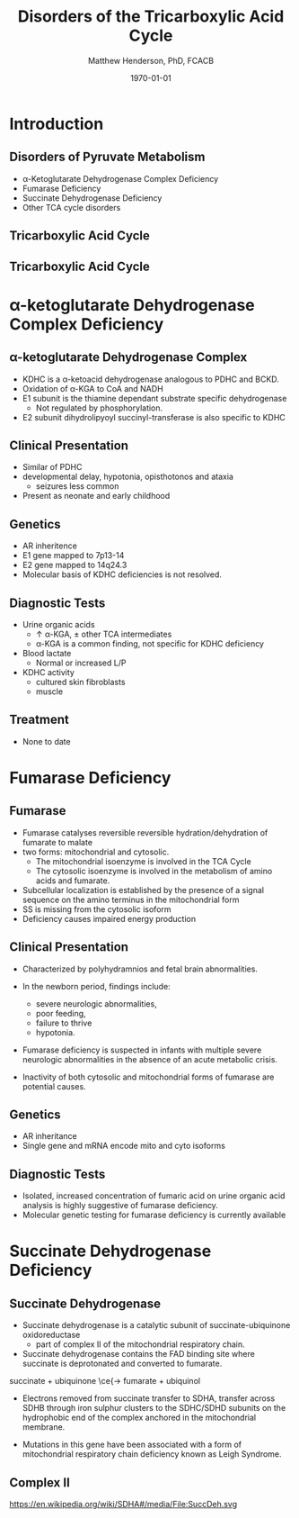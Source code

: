 #+TITLE: Disorders of the Tricarboxylic Acid Cycle
#+AUTHOR: Matthew Henderson, PhD, FCACB
#+DATE: \today

:PROPERTIES:
#+DRAWERS: PROPERTIES
#+LaTeX_CLASS: beamer
#+LaTeX_CLASS_OPTIONS: [presentation, smaller]
#+BEAMER_THEME: Hannover
#+BEAMER_COLOR_THEME: whale
#+COLUMNS: %40ITEM %10BEAMER_env(Env) %9BEAMER_envargs(Env Args) %4BEAMER_col(Col) %10BEAMER_extra(Extra)
#+OPTIONS: H:2 toc:nil ^:t
#+PROPERTY: header-args:R :session *R*
#+PROPERTY: header-args :cache no
#+PROPERTY: header-args :tangle yes
#+STARTUP: beamer
#+STARTUP: overview
#+STARTUP: hidestars
#+STARTUP: indent
# #+BEAMER_HEADER: \subtitle{Part 1: Maple Syrup Urine Diseas}
#+BEAMER_HEADER: \institute[NSO]{Newborn Screening Ontario | The University of Ottawa}
#+BEAMER_HEADER: \titlegraphic{\includegraphics[height=1cm,keepaspectratio]{../logos/NSO_logo.pdf}\includegraphics[height=1cm,keepaspectratio]{../logos/cheo-logo.png} \includegraphics[height=1cm,keepaspectratio]{../logos/UOlogoBW.eps}}
#+latex_header: \hypersetup{colorlinks,linkcolor=white,urlcolor=blue}
#+LaTeX_header: \usepackage{textpos}
#+LaTeX_header: \usepackage{textgreek}
#+LaTeX_header: \usepackage[version=4]{mhchem}
#+LaTeX_header: \usepackage{chemfig}
#+LaTeX_header: \usepackage{siunitx}
#+LaTeX_header: \usepackage{gensymb}
#+LaTex_HEADER: \usepackage[usenames,dvipsnames]{xcolor}
#+LaTeX_HEADER: \usepackage[T1]{fontenc}
#+LaTeX_HEADER: \usepackage{lmodern}
#+LaTeX_HEADER: \usepackage{verbatim}
#+LaTeX_HEADER: \usepackage{tikz}
#+LaTeX_HEADER: \usetikzlibrary{shapes.geometric,arrows,decorations.pathmorphing,backgrounds,positioning,fit,petri}
:END:

#+BEGIN_EXPORT LaTeX
%\logo{\includegraphics[width=1cm,height=1cm,keepaspectratio]{../logos/NSO_logo_small.pdf}~%
%    \includegraphics[width=1cm,height=1cm,keepaspectratio]{../logos/UOlogoBW.eps}%
%}

\vspace{220pt}
\beamertemplatenavigationsymbolsempty
\setbeamertemplate{caption}[numbered]
\setbeamerfont{caption}{size=\tiny}
% \addtobeamertemplate{frametitle}{}{%
% \begin{textblock*}{100mm}(.85\textwidth,-1cm)
% \includegraphics[height=1cm,width=2cm]{cat}
% \end{textblock*}}

\tikzstyle{chemical} = [rectangle, rounded corners, text width=5em, minimum height=1em,text centered, draw=black, fill=none]
\tikzstyle{hardware} = [rectangle, rounded corners, text width=5em, minimum height=1em,text centered, draw=black, fill=gray!30]
\tikzstyle{ms} = [rectangle, rounded corners, text width=5em, minimum height=1em,text centered, draw=orange, fill=none]
\tikzstyle{msw} = [rectangle, rounded corners, text width=7em, minimum height=1em,text centered, draw=orange, fill=none]
\tikzstyle{label} = [rectangle,text width=8em, minimum height=1em, text centered, draw=none, fill=none]
\tikzstyle{hl} = [rectangle, rounded corners, text width=5em, minimum height=1em,text centered, draw=black, fill=red!30]
\tikzstyle{box} = [rectangle, rounded corners, text width=5em, minimum height=5em,text centered, draw=black, fill=none]
\tikzstyle{arrow} = [thick,->,>=stealth]
\tikzstyle{hl-arrow} = [ultra thick,->,>=stealth,draw=red]
#+END_EXPORT 

* Introduction
** Disorders of Pyruvate Metabolism

- \alpha-Ketoglutarate Dehydrogenase Complex Deficiency
- Fumarase Deficiency
- Succinate Dehydrogenase Deficiency
- Other TCA cycle disorders

** Tricarboxylic Acid Cycle

#+CAPTION[TCA]:Tricarboxylic Acid Cycle
#+NAME: fig:tca
#+ATTR_LaTeX: :width 0.7\textwidth
[[file:./figures/tca.png]]

** Tricarboxylic Acid Cycle

#+CAPTION[TCA]:Tricarboxylic Acid Cycle Disorders
#+NAME: fig:tcad
#+ATTR_LaTeX: :width 0.7\textwidth
[[file:./figures/pyruvate_disorders.png]]

* \alpha-ketoglutarate Dehydrogenase Complex Deficiency
** \alpha-ketoglutarate Dehydrogenase Complex
- KDHC is a \alpha-ketoacid dehydrogenase analogous to PDHC and BCKD.
- Oxidation of \alpha-KGA to CoA and NADH
- E1 subunit is the thiamine dependant substrate specific dehydrogenase
  - Not regulated by phosphorylation.
- E2 subunit dihydrolipyoyl succinyl-transferase is also specific to KDHC
** Clinical Presentation
- Similar of PDHC
- developmental delay, hypotonia, opisthotonos and ataxia
  - seizures less common
- Present as neonate and early childhood

** Genetics
- AR inheritence
- E1 gene mapped to 7p13-14
- E2 gene mapped to 14q24.3
- Molecular basis of KDHC deficiencies is not resolved.

** Diagnostic Tests
- Urine organic acids
  - \uparrow \alpha-KGA, \pm other TCA intermediates
  - \alpha-KGA is a common finding, not specific for KDHC deficiency
- Blood lactate
  - Normal or increased L/P
- KDHC activity
  - cultured skin fibroblasts
  - muscle

** Treatment
- None to date

* Fumarase Deficiency

** Fumarase
- Fumarase catalyses reversible reversible hydration/dehydration of fumarate to malate
- two forms: mitochondrial and cytosolic.
  - The mitochondrial isoenzyme is involved in the TCA Cycle
  - The cytosolic isoenzyme is involved in the metabolism of amino acids and fumarate.
- Subcellular localization is established by the presence of a signal
  sequence on the amino terminus in the mitochondrial form
- SS is missing from the cytosolic isoform
- Deficiency causes impaired energy production

** Clinical Presentation
- Characterized by polyhydramnios and fetal brain abnormalities.
- In the newborn period, findings include:
  - severe neurologic abnormalities,
  - poor feeding,
  - failure to thrive
  - hypotonia.
- Fumarase deficiency is suspected in infants with multiple severe
  neurologic abnormalities in the absence of an acute metabolic
  crisis.

- Inactivity of both cytosolic and mitochondrial forms of
  fumarase are potential causes.

** Genetics

- AR inheritance
- Single gene and mRNA encode mito and cyto isoforms

** Diagnostic Tests

- Isolated, increased concentration of fumaric acid on urine organic
  acid analysis is highly suggestive of fumarase deficiency.
- Molecular
  genetic testing for fumarase deficiency is currently available

* Succinate Dehydrogenase Deficiency

**  Succinate Dehydrogenase 
- Succinate dehydrogenase is a catalytic subunit of succinate-ubiquinone oxidoreductase
  - part of complex II of the mitochondrial respiratory chain. 
- Succinate dehydrogenase contains the FAD binding site where
  succinate is deprotonated and converted to fumarate.

succinate + ubiquinone \ce{\to fumarate + ubiquinol


- Electrons removed from succinate transfer to SDHA, transfer across
  SDHB through iron sulphur clusters to the SDHC/SDHD subunits on the
  hydrophobic end of the complex anchored in the mitochondrial
  membrane.

- Mutations in this gene have been associated with a form of
  mitochondrial respiratory chain deficiency known as Leigh Syndrome.

** Complex II

https://en.wikipedia.org/wiki/SDHA#/media/File:SuccDeh.svg
